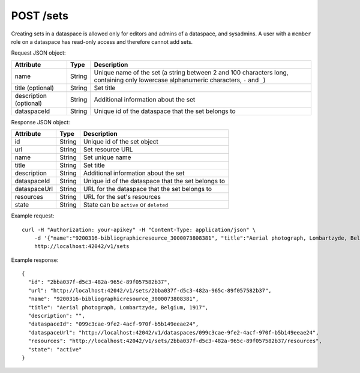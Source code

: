 POST /sets
==========

Creating sets in a dataspace is allowed only for editors and admins of a dataspace, and sysadmins.
A user with a ``member`` role on a dataspace has read-only access and therefore cannot add sets.

Request JSON object:

======================= ======= ===========
Attribute               Type    Description
======================= ======= ===========
name                    String  Unique name of the set 
                                (a string between 2 and 100 characters long, 
                                containing only lowercase alphanumeric characters, ``-`` and ``_``)
title (optional)        String  Set title
description (optional)  String  Additional information about the set
dataspaceId             String  Unique id of the dataspace that the set belongs to
======================= ======= ===========

Response JSON object:

==============  ======= ==========================================
Attribute       Type    Description
==============  ======= ==========================================
id              String  Unique id of the set object
url             String  Set resource URL
name            String  Set unique name
title           String  Set title
description     String  Additional information about the set
dataspaceId     String  Unique id of the dataspace that the set belongs to
dataspaceUrl    String  URL for the dataspace that the set belongs to
resources       String  URL for the set's resources
state           String  State can be ``active`` or ``deleted``
==============  ======= ==========================================

Example request::

    curl -H "Authorization: your-apikey" -H "Content-Type: application/json" \
        -d '{"name":"9200316-bibliographicresource_3000073808381", "title":"Aerial photograph, Lombartzyde, Belgium, 1917", "dataspaceId":"099c3cae-9fe2-4acf-970f-b5b149eeae24"}' \
        http://localhost:42042/v1/sets

Example response::

    {
      "id": "2bba037f-d5c3-482a-965c-89f057582b37",
      "url": "http://localhost:42042/v1/sets/2bba037f-d5c3-482a-965c-89f057582b37",
      "name": "9200316-bibliographicresource_3000073808381",
      "title": "Aerial photograph, Lombartzyde, Belgium, 1917",
      "description": "",
      "dataspaceId": "099c3cae-9fe2-4acf-970f-b5b149eeae24",
      "dataspaceUrl": "http://localhost:42042/v1/dataspaces/099c3cae-9fe2-4acf-970f-b5b149eeae24",
      "resources": "http://localhost:42042/v1/sets/2bba037f-d5c3-482a-965c-89f057582b37/resources",
      "state": "active"
    } 